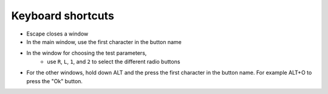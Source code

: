 Keyboard shortcuts
==================

* Escape closes a window
* In the main window, use the first character in the button name
* In the window for choosing the test parameters,
   * use ``R``, ``L``, ``1``, and ``2`` to select the different radio buttons
* For the other windows, hold down ALT and the press the
  first character in the button name. For example ALT+O to press the "Ok" button.
